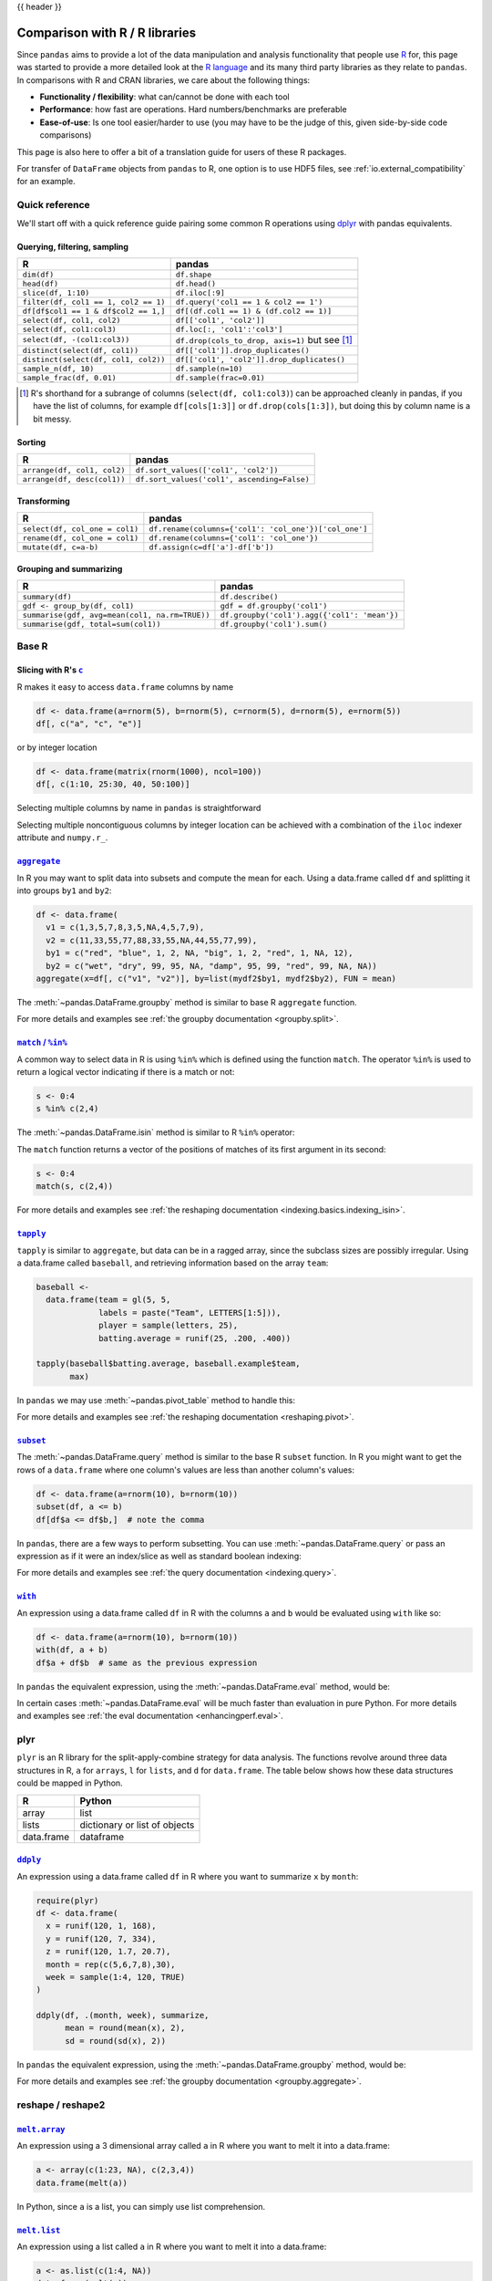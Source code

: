 .. _compare_with_r:

{{ header }}

Comparison with R / R libraries
*******************************

Since ``pandas`` aims to provide a lot of the data manipulation and analysis
functionality that people use `R <https://www.r-project.org/>`__ for, this page
was started to provide a more detailed look at the `R language
<https://en.wikipedia.org/wiki/R_(programming_language)>`__ and its many third
party libraries as they relate to ``pandas``. In comparisons with R and CRAN
libraries, we care about the following things:

* **Functionality / flexibility**: what can/cannot be done with each tool
* **Performance**: how fast are operations. Hard numbers/benchmarks are
  preferable
* **Ease-of-use**: Is one tool easier/harder to use (you may have to be
  the judge of this, given side-by-side code comparisons)

This page is also here to offer a bit of a translation guide for users of these
R packages.

For transfer of ``DataFrame`` objects from ``pandas`` to R, one option is to
use HDF5 files, see :ref:`io.external_compatibility` for an
example.


Quick reference
---------------

We'll start off with a quick reference guide pairing some common R
operations using `dplyr
<https://cran.r-project.org/package=dplyr>`__ with
pandas equivalents.


Querying, filtering, sampling
~~~~~~~~~~~~~~~~~~~~~~~~~~~~~

===========================================  ===========================================
R                                            pandas
===========================================  ===========================================
``dim(df)``                                  ``df.shape``
``head(df)``                                 ``df.head()``
``slice(df, 1:10)``                          ``df.iloc[:9]``
``filter(df, col1 == 1, col2 == 1)``         ``df.query('col1 == 1 & col2 == 1')``
``df[df$col1 == 1 & df$col2 == 1,]``         ``df[(df.col1 == 1) & (df.col2 == 1)]``
``select(df, col1, col2)``                   ``df[['col1', 'col2']]``
``select(df, col1:col3)``                    ``df.loc[:, 'col1':'col3']``
``select(df, -(col1:col3))``                 ``df.drop(cols_to_drop, axis=1)`` but see [#select_range]_
``distinct(select(df, col1))``               ``df[['col1']].drop_duplicates()``
``distinct(select(df, col1, col2))``         ``df[['col1', 'col2']].drop_duplicates()``
``sample_n(df, 10)``                         ``df.sample(n=10)``
``sample_frac(df, 0.01)``                    ``df.sample(frac=0.01)``
===========================================  ===========================================

.. [#select_range] R's shorthand for a subrange of columns
                   (``select(df, col1:col3)``) can be approached
                   cleanly in pandas, if you have the list of columns,
                   for example ``df[cols[1:3]]`` or
                   ``df.drop(cols[1:3])``, but doing this by column
                   name is a bit messy.


Sorting
~~~~~~~

===========================================  ===========================================
R                                            pandas
===========================================  ===========================================
``arrange(df, col1, col2)``                  ``df.sort_values(['col1', 'col2'])``
``arrange(df, desc(col1))``                  ``df.sort_values('col1', ascending=False)``
===========================================  ===========================================

Transforming
~~~~~~~~~~~~

===========================================  ===========================================
R                                            pandas
===========================================  ===========================================
``select(df, col_one = col1)``               ``df.rename(columns={'col1': 'col_one'})['col_one']``
``rename(df, col_one = col1)``               ``df.rename(columns={'col1': 'col_one'})``
``mutate(df, c=a-b)``                        ``df.assign(c=df['a']-df['b'])``
===========================================  ===========================================


Grouping and summarizing
~~~~~~~~~~~~~~~~~~~~~~~~

==============================================  ===========================================
R                                               pandas
==============================================  ===========================================
``summary(df)``                                 ``df.describe()``
``gdf <- group_by(df, col1)``                   ``gdf = df.groupby('col1')``
``summarise(gdf, avg=mean(col1, na.rm=TRUE))``  ``df.groupby('col1').agg({'col1': 'mean'})``
``summarise(gdf, total=sum(col1))``             ``df.groupby('col1').sum()``
==============================================  ===========================================


Base R
------

Slicing with R's |c|_
~~~~~~~~~~~~~~~~~~~~~

R makes it easy to access ``data.frame`` columns by name

.. code-block:: r

   df <- data.frame(a=rnorm(5), b=rnorm(5), c=rnorm(5), d=rnorm(5), e=rnorm(5))
   df[, c("a", "c", "e")]

or by integer location

.. code-block:: r

   df <- data.frame(matrix(rnorm(1000), ncol=100))
   df[, c(1:10, 25:30, 40, 50:100)]

Selecting multiple columns by name in ``pandas`` is straightforward

.. ipython:: python

   df = pd.DataFrame(np.random.randn(10, 3), columns=list("abc"))
   df[["a", "c"]]
   df.loc[:, ["a", "c"]]

Selecting multiple noncontiguous columns by integer location can be achieved
with a combination of the ``iloc`` indexer attribute and ``numpy.r_``.

.. ipython:: python

   named = list("abcdefg")
   n = 30
   columns = named + np.arange(len(named), n).tolist()
   df = pd.DataFrame(np.random.randn(n, n), columns=columns)

   df.iloc[:, np.r_[:10, 24:30]]

|aggregate|_
~~~~~~~~~~~~

In R you may want to split data into subsets and compute the mean for each.
Using a data.frame called ``df`` and splitting it into groups ``by1`` and
``by2``:

.. code-block:: r

   df <- data.frame(
     v1 = c(1,3,5,7,8,3,5,NA,4,5,7,9),
     v2 = c(11,33,55,77,88,33,55,NA,44,55,77,99),
     by1 = c("red", "blue", 1, 2, NA, "big", 1, 2, "red", 1, NA, 12),
     by2 = c("wet", "dry", 99, 95, NA, "damp", 95, 99, "red", 99, NA, NA))
   aggregate(x=df[, c("v1", "v2")], by=list(mydf2$by1, mydf2$by2), FUN = mean)

The :meth:`~pandas.DataFrame.groupby` method is similar to base R ``aggregate``
function.

.. ipython:: python

   df = pd.DataFrame(
       {
           "v1": [1, 3, 5, 7, 8, 3, 5, np.nan, 4, 5, 7, 9],
           "v2": [11, 33, 55, 77, 88, 33, 55, np.nan, 44, 55, 77, 99],
           "by1": ["red", "blue", 1, 2, np.nan, "big", 1, 2, "red", 1, np.nan, 12],
           "by2": [
               "wet",
               "dry",
               99,
               95,
               np.nan,
               "damp",
               95,
               99,
               "red",
               99,
               np.nan,
               np.nan,
           ],
       }
   )

   g = df.groupby(["by1", "by2"])
   g[["v1", "v2"]].mean()

For more details and examples see :ref:`the groupby documentation
<groupby.split>`.

|match|_
~~~~~~~~~~~~

A common way to select data in R is using ``%in%`` which is defined using the
function ``match``. The operator ``%in%`` is used to return a logical vector
indicating if there is a match or not:

.. code-block:: r

   s <- 0:4
   s %in% c(2,4)

The :meth:`~pandas.DataFrame.isin` method is similar to R ``%in%`` operator:

.. ipython:: python

   s = pd.Series(np.arange(5), dtype=np.float32)
   s.isin([2, 4])

The ``match`` function returns a vector of the positions of matches
of its first argument in its second:

.. code-block:: r

   s <- 0:4
   match(s, c(2,4))

For more details and examples see :ref:`the reshaping documentation
<indexing.basics.indexing_isin>`.

|tapply|_
~~~~~~~~~

``tapply`` is similar to ``aggregate``, but data can be in a ragged array,
since the subclass sizes are possibly irregular. Using a data.frame called
``baseball``, and retrieving information based on the array ``team``:

.. code-block:: r

   baseball <-
     data.frame(team = gl(5, 5,
                labels = paste("Team", LETTERS[1:5])),
                player = sample(letters, 25),
                batting.average = runif(25, .200, .400))

   tapply(baseball$batting.average, baseball.example$team,
          max)

In ``pandas`` we may use :meth:`~pandas.pivot_table` method to handle this:

.. ipython:: python

   import random
   import string

   baseball = pd.DataFrame(
       {
           "team": ["team %d" % (x + 1) for x in range(5)] * 5,
           "player": random.sample(list(string.ascii_lowercase), 25),
           "batting avg": np.random.uniform(0.200, 0.400, 25),
       }
   )

   baseball.pivot_table(values="batting avg", columns="team", aggfunc=np.max)

For more details and examples see :ref:`the reshaping documentation
<reshaping.pivot>`.

|subset|_
~~~~~~~~~~

The :meth:`~pandas.DataFrame.query` method is similar to the base R ``subset``
function. In R you might want to get the rows of a ``data.frame`` where one
column's values are less than another column's values:

.. code-block:: r

   df <- data.frame(a=rnorm(10), b=rnorm(10))
   subset(df, a <= b)
   df[df$a <= df$b,]  # note the comma

In ``pandas``, there are a few ways to perform subsetting. You can use
:meth:`~pandas.DataFrame.query` or pass an expression as if it were an
index/slice as well as standard boolean indexing:

.. ipython:: python

   df = pd.DataFrame({"a": np.random.randn(10), "b": np.random.randn(10)})
   df.query("a <= b")
   df[df["a"] <= df["b"]]
   df.loc[df["a"] <= df["b"]]

For more details and examples see :ref:`the query documentation
<indexing.query>`.


|with|_
~~~~~~~~

An expression using a data.frame called ``df`` in R with the columns ``a`` and
``b`` would be evaluated using ``with`` like so:

.. code-block:: r

   df <- data.frame(a=rnorm(10), b=rnorm(10))
   with(df, a + b)
   df$a + df$b  # same as the previous expression

In ``pandas`` the equivalent expression, using the
:meth:`~pandas.DataFrame.eval` method, would be:

.. ipython:: python

   df = pd.DataFrame({"a": np.random.randn(10), "b": np.random.randn(10)})
   df.eval("a + b")
   df["a"] + df["b"]  # same as the previous expression

In certain cases :meth:`~pandas.DataFrame.eval` will be much faster than
evaluation in pure Python. For more details and examples see :ref:`the eval
documentation <enhancingperf.eval>`.

plyr
----

``plyr`` is an R library for the split-apply-combine strategy for data
analysis. The functions revolve around three data structures in R, ``a``
for ``arrays``, ``l`` for ``lists``, and ``d`` for ``data.frame``. The
table below shows how these data structures could be mapped in Python.

+------------+-------------------------------+
| R          | Python                        |
+============+===============================+
| array      | list                          |
+------------+-------------------------------+
| lists      | dictionary or list of objects |
+------------+-------------------------------+
| data.frame | dataframe                     |
+------------+-------------------------------+

|ddply|_
~~~~~~~~

An expression using a data.frame called ``df`` in R where you want to
summarize ``x`` by ``month``:

.. code-block:: r

   require(plyr)
   df <- data.frame(
     x = runif(120, 1, 168),
     y = runif(120, 7, 334),
     z = runif(120, 1.7, 20.7),
     month = rep(c(5,6,7,8),30),
     week = sample(1:4, 120, TRUE)
   )

   ddply(df, .(month, week), summarize,
         mean = round(mean(x), 2),
         sd = round(sd(x), 2))

In ``pandas`` the equivalent expression, using the
:meth:`~pandas.DataFrame.groupby` method, would be:

.. ipython:: python

   df = pd.DataFrame(
       {
           "x": np.random.uniform(1.0, 168.0, 120),
           "y": np.random.uniform(7.0, 334.0, 120),
           "z": np.random.uniform(1.7, 20.7, 120),
           "month": [5, 6, 7, 8] * 30,
           "week": np.random.randint(1, 4, 120),
       }
   )

   grouped = df.groupby(["month", "week"])
   grouped["x"].agg([np.mean, np.std])


For more details and examples see :ref:`the groupby documentation
<groupby.aggregate>`.

reshape / reshape2
------------------

|meltarray|_
~~~~~~~~~~~~~

An expression using a 3 dimensional array called ``a`` in R where you want to
melt it into a data.frame:

.. code-block:: r

   a <- array(c(1:23, NA), c(2,3,4))
   data.frame(melt(a))

In Python, since ``a`` is a list, you can simply use list comprehension.

.. ipython:: python

   a = np.array(list(range(1, 24)) + [np.NAN]).reshape(2, 3, 4)
   pd.DataFrame([tuple(list(x) + [val]) for x, val in np.ndenumerate(a)])

|meltlist|_
~~~~~~~~~~~~

An expression using a list called ``a`` in R where you want to melt it
into a data.frame:

.. code-block:: r

   a <- as.list(c(1:4, NA))
   data.frame(melt(a))

In Python, this list would be a list of tuples, so
:meth:`~pandas.DataFrame` method would convert it to a dataframe as required.

.. ipython:: python

   a = list(enumerate(list(range(1, 5)) + [np.NAN]))
   pd.DataFrame(a)

For more details and examples see :ref:`the Into to Data Structures
documentation <dsintro>`.

|meltdf|_
~~~~~~~~~~~~~~~~

An expression using a data.frame called ``cheese`` in R where you want to
reshape the data.frame:

.. code-block:: r

   cheese <- data.frame(
     first = c('John', 'Mary'),
     last = c('Doe', 'Bo'),
     height = c(5.5, 6.0),
     weight = c(130, 150)
   )
   melt(cheese, id=c("first", "last"))

In Python, the :meth:`~pandas.melt` method is the R equivalent:

.. ipython:: python

   cheese = pd.DataFrame(
       {
           "first": ["John", "Mary"],
           "last": ["Doe", "Bo"],
           "height": [5.5, 6.0],
           "weight": [130, 150],
       }
   )

   pd.melt(cheese, id_vars=["first", "last"])
   cheese.set_index(["first", "last"]).stack()  # alternative way

For more details and examples see :ref:`the reshaping documentation
<reshaping.melt>`.

|cast|_
~~~~~~~

In R ``acast`` is an expression using a data.frame called ``df`` in R to cast
into a higher dimensional array:

.. code-block:: r

   df <- data.frame(
     x = runif(12, 1, 168),
     y = runif(12, 7, 334),
     z = runif(12, 1.7, 20.7),
     month = rep(c(5,6,7),4),
     week = rep(c(1,2), 6)
   )

   mdf <- melt(df, id=c("month", "week"))
   acast(mdf, week ~ month ~ variable, mean)

In Python the best way is to make use of :meth:`~pandas.pivot_table`:

.. ipython:: python

   df = pd.DataFrame(
       {
           "x": np.random.uniform(1.0, 168.0, 12),
           "y": np.random.uniform(7.0, 334.0, 12),
           "z": np.random.uniform(1.7, 20.7, 12),
           "month": [5, 6, 7] * 4,
           "week": [1, 2] * 6,
       }
   )

   mdf = pd.melt(df, id_vars=["month", "week"])
   pd.pivot_table(
       mdf,
       values="value",
       index=["variable", "week"],
       columns=["month"],
       aggfunc=np.mean,
   )

Similarly for ``dcast`` which uses a data.frame called ``df`` in R to
aggregate information based on ``Animal`` and ``FeedType``:

.. code-block:: r

   df <- data.frame(
     Animal = c('Animal1', 'Animal2', 'Animal3', 'Animal2', 'Animal1',
                'Animal2', 'Animal3'),
     FeedType = c('A', 'B', 'A', 'A', 'B', 'B', 'A'),
     Amount = c(10, 7, 4, 2, 5, 6, 2)
   )

   dcast(df, Animal ~ FeedType, sum, fill=NaN)
   # Alternative method using base R
   with(df, tapply(Amount, list(Animal, FeedType), sum))

Python can approach this in two different ways. Firstly, similar to above
using :meth:`~pandas.pivot_table`:

.. ipython:: python

   df = pd.DataFrame(
       {
           "Animal": [
               "Animal1",
               "Animal2",
               "Animal3",
               "Animal2",
               "Animal1",
               "Animal2",
               "Animal3",
           ],
           "FeedType": ["A", "B", "A", "A", "B", "B", "A"],
           "Amount": [10, 7, 4, 2, 5, 6, 2],
       }
   )

   df.pivot_table(values="Amount", index="Animal", columns="FeedType", aggfunc="sum")

The second approach is to use the :meth:`~pandas.DataFrame.groupby` method:

.. ipython:: python

   df.groupby(["Animal", "FeedType"])["Amount"].sum()

For more details and examples see :ref:`the reshaping documentation
<reshaping.pivot>` or :ref:`the groupby documentation<groupby.split>`.

|factor|_
~~~~~~~~~

pandas has a data type for categorical data.

.. code-block:: r

   cut(c(1,2,3,4,5,6), 3)
   factor(c(1,2,3,2,2,3))

In pandas this is accomplished with ``pd.cut`` and ``astype("category")``:

.. ipython:: python

   pd.cut(pd.Series([1, 2, 3, 4, 5, 6]), 3)
   pd.Series([1, 2, 3, 2, 2, 3]).astype("category")

For more details and examples see :ref:`categorical introduction <categorical>` and the
:ref:`API documentation <api.arrays.categorical>`. There is also a documentation regarding the
:ref:`differences to R's factor <categorical.rfactor>`.


.. |c| replace:: ``c``
.. _c: https://stat.ethz.ch/R-manual/R-patched/library/base/html/c.html

.. |aggregate| replace:: ``aggregate``
.. _aggregate: https://stat.ethz.ch/R-manual/R-patched/library/stats/html/aggregate.html

.. |match| replace:: ``match`` / ``%in%``
.. _match: https://stat.ethz.ch/R-manual/R-patched/library/base/html/match.html

.. |tapply| replace:: ``tapply``
.. _tapply: https://stat.ethz.ch/R-manual/R-patched/library/base/html/tapply.html

.. |with| replace:: ``with``
.. _with: https://stat.ethz.ch/R-manual/R-patched/library/base/html/with.html

.. |subset| replace:: ``subset``
.. _subset: https://stat.ethz.ch/R-manual/R-patched/library/base/html/subset.html

.. |ddply| replace:: ``ddply``
.. _ddply: https://cran.r-project.org/web/packages/plyr/plyr.pdf#Rfn.ddply.1

.. |meltarray| replace:: ``melt.array``
.. _meltarray: https://cran.r-project.org/web/packages/reshape2/reshape2.pdf#Rfn.melt.array.1

.. |meltlist| replace:: ``melt.list``
.. meltlist: https://cran.r-project.org/web/packages/reshape2/reshape2.pdf#Rfn.melt.list.1

.. |meltdf| replace:: ``melt.data.frame``
.. meltdf: https://cran.r-project.org/web/packages/reshape2/reshape2.pdf#Rfn.melt.data.frame.1

.. |cast| replace:: ``cast``
.. cast: https://cran.r-project.org/web/packages/reshape2/reshape2.pdf#Rfn.cast.1

.. |factor| replace:: ``factor``
.. _factor: https://stat.ethz.ch/R-manual/R-devel/library/base/html/factor.html
